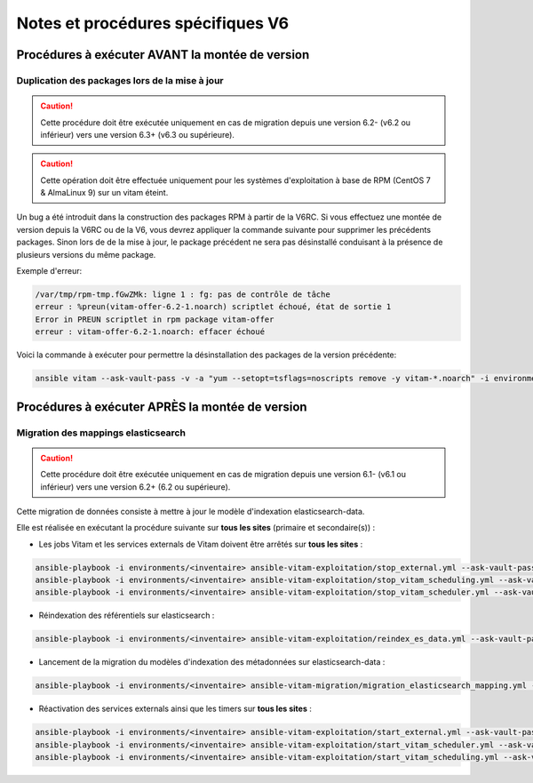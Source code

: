 Notes et procédures spécifiques V6
##################################

Procédures à exécuter AVANT la montée de version
================================================

Duplication des packages lors de la mise à jour
-----------------------------------------------

.. caution:: Cette procédure doit être exécutée uniquement en cas de migration depuis une version 6.2- (v6.2 ou inférieur) vers une version 6.3+ (v6.3 ou supérieure).

.. caution:: Cette opération doit être effectuée uniquement pour les systèmes d'exploitation à base de RPM (CentOS 7 & AlmaLinux 9) sur un vitam éteint.

Un bug a été introduit dans la construction des packages RPM à partir de la V6RC. Si vous effectuez une montée de version depuis la V6RC ou de la V6, vous devrez appliquer la commande suivante pour supprimer les précédents packages. Sinon lors de de la mise à jour, le package précédent ne sera pas désinstallé conduisant à la présence de plusieurs versions du même package.

Exemple d'erreur:

.. code-block:: bash

    /var/tmp/rpm-tmp.fGwZMk: ligne 1 : fg: pas de contrôle de tâche
    erreur : %preun(vitam-offer-6.2-1.noarch) scriptlet échoué, état de sortie 1
    Error in PREUN scriptlet in rpm package vitam-offer
    erreur : vitam-offer-6.2-1.noarch: effacer échoué

..

Voici la commande à exécuter pour permettre la désinstallation des packages de la version précédente:

.. code-block:: bash

    ansible vitam --ask-vault-pass -v -a "yum --setopt=tsflags=noscripts remove -y vitam-*.noarch" -i environments/<inventaire>

..

Procédures à exécuter APRÈS la montée de version
================================================

Migration des mappings elasticsearch
------------------------------------

.. caution:: Cette procédure doit être exécutée uniquement en cas de migration depuis une version 6.1- (v6.1 ou inférieur) vers une version 6.2+ (6.2 ou supérieure).

Cette migration de données consiste à mettre à jour le modèle d'indexation elasticsearch-data.

Elle est réalisée en exécutant la procédure suivante sur **tous les sites** (primaire et secondaire(s)) :

- Les jobs Vitam et les services externals de Vitam doivent être arrêtés sur **tous les sites** :

.. code-block:: bash

    ansible-playbook -i environments/<inventaire> ansible-vitam-exploitation/stop_external.yml --ask-vault-pass
    ansible-playbook -i environments/<inventaire> ansible-vitam-exploitation/stop_vitam_scheduling.yml --ask-vault-pass
    ansible-playbook -i environments/<inventaire> ansible-vitam-exploitation/stop_vitam_scheduler.yml --ask-vault-pass

..


- Réindexation des référentiels sur elasticsearch :

.. code-block:: bash

    ansible-playbook -i environments/<inventaire> ansible-vitam-exploitation/reindex_es_data.yml --ask-vault-pass --tags "securityprofile, context, ontology, ingestcontract, agencies, accessionregisterdetail, archiveunitprofile, accessionregistersummary, accesscontract, fileformat, filerules, profile, griffin, preservationscenario, managementcontract"

..

- Lancement de la migration du modèles d'indexation des métadonnées sur elasticsearch-data :

.. code-block:: bash

    ansible-playbook -i environments/<inventaire> ansible-vitam-migration/migration_elasticsearch_mapping.yml --ask-vault-pass

..

- Réactivation des services externals ainsi que les timers sur **tous les sites** :

.. code-block:: bash

    ansible-playbook -i environments/<inventaire> ansible-vitam-exploitation/start_external.yml --ask-vault-pass
    ansible-playbook -i environments/<inventaire> ansible-vitam-exploitation/start_vitam_scheduler.yml --ask-vault-pass
    ansible-playbook -i environments/<inventaire> ansible-vitam-exploitation/start_vitam_scheduling.yml --ask-vault-pass

..
